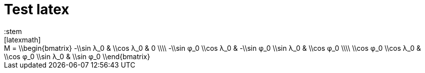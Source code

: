 = Test latex
:stem
:mn-document-class: standoc
:mn-output-extensions: xml,html,doc
[latexmath]
++++
M =
\\begin{bmatrix}
-\\sin λ_0 & \\cos λ_0 & 0 \\\\
-\\sin φ_0 \\cos λ_0 & -\\sin φ_0 \\sin λ_0 & \\cos φ_0 \\\\
\\cos φ_0 \\cos λ_0 & \\cos φ_0 \\sin λ_0 & \\sin φ_0
\\end{bmatrix}
++++